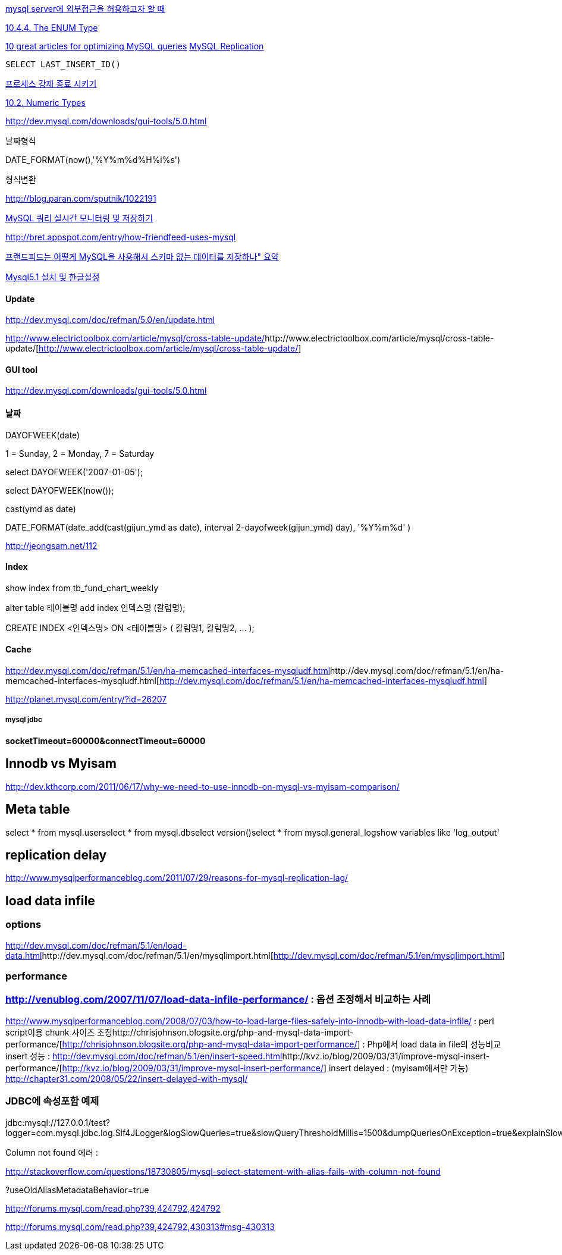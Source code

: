 

http://evilimp.tistory.com/17[mysql server에 외부접근을 허용하고자 할 때]

http://dev.mysql.com/doc/refman/5.0/en/enum.html[10.4.4. The ENUM Type]

http://phpimpact.wordpress.com/2008/06/12/10-great-articles-for-optimizing-mysql-queries/[10 great articles for optimizing MySQL queries]  
http://lastmind.net/blog/2008/05/mysql-replication.html[MySQL Replication]

 SELECT LAST_INSERT_ID()

http://breakpoint.tistory.com/tag/processlist[프로세스 강제 종료 시키기]

http://dev.mysql.com/doc/refman/5.0/en/numeric-types.html[10.2. Numeric Types]

http://dev.mysql.com/downloads/gui-tools/5.0.html[http://dev.mysql.com/downloads/gui-tools/5.0.html]

날짜형식

DATE_FORMAT(now(),'%Y%m%d%H%i%s')

형식변환

http://blog.paran.com/sputnik/1022191[http://blog.paran.com/sputnik/1022191]

http://truefeel.tistory.com/125[MySQL 쿼리 실시간 모니터링 및 저장하기]

http://bret.appspot.com/entry/how-friendfeed-uses-mysql[http://bret.appspot.com/entry/how-friendfeed-uses-mysql]

http://colus.egloos.com/5104902[프랜드피드는 어떻게 MySQL을 사용해서 스키마 없는 데이터를 저장하나" 요약]

http://yunsunghan.tistory.com/456[Mysql5.1 설치 및 한글설정]

==== Update

http://dev.mysql.com/doc/refman/5.0/en/update.html[http://dev.mysql.com/doc/refman/5.0/en/update.html]

http://www.electrictoolbox.com/article/mysql/cross-table-update/[]http://www.electrictoolbox.com/article/mysql/cross-table-update/[http://www.electrictoolbox.com/article/mysql/cross-table-update/]

==== GUI tool

http://dev.mysql.com/downloads/gui-tools/5.0.html[http://dev.mysql.com/downloads/gui-tools/5.0.html]

==== 날짜

DAYOFWEEK(date)

1 = Sunday, 2 = Monday, 7 = Saturday

select  DAYOFWEEK('2007-01-05');

select DAYOFWEEK(now());

cast(ymd as date)

DATE_FORMAT(date_add(cast(gijun_ymd as date), interval 2-dayofweek(gijun_ymd) day), '%Y%m%d' )

http://jeongsam.net/112[http://jeongsam.net/112]

==== Index

show index from  tb_fund_chart_weekly

alter table 테이블명 add index 인덱스명 (칼럼명);

CREATE INDEX <인덱스명> ON <테이블명> ( 칼럼명1, 칼럼명2, ... );

==== Cache

http://dev.mysql.com/doc/refman/5.1/en/ha-memcached-interfaces-mysqludf.html[]http://dev.mysql.com/doc/refman/5.1/en/ha-memcached-interfaces-mysqludf.html[http://dev.mysql.com/doc/refman/5.1/en/ha-memcached-interfaces-mysqludf.html]

http://planet.mysql.com/entry/?id=26207[http://planet.mysql.com/entry/?id=26207]

===== mysql jdbc

**socketTimeout=60000&connectTimeout=60000**

== Innodb vs Myisam

http://dev.kthcorp.com/2011/06/17/why-we-need-to-use-innodb-on-mysql-vs-myisam-comparison/[http://dev.kthcorp.com/2011/06/17/why-we-need-to-use-innodb-on-mysql-vs-myisam-comparison/]

== Meta table

select * from mysql.userselect * from mysql.dbselect version()select * from mysql.general_logshow variables like 'log_output'  

== replication delay
http://www.mysqlperformanceblog.com/2011/07/29/reasons-for-mysql-replication-lag/  

== load data infile

=== options
http://dev.mysql.com/doc/refman/5.1/en/load-data.html[http://dev.mysql.com/doc/refman/5.1/en/load-data.html]http://dev.mysql.com/doc/refman/5.1/en/mysqlimport.html[http://dev.mysql.com/doc/refman/5.1/en/mysqlimport.html]  

=== performance

=== http://venublog.com/2007/11/07/load-data-infile-performance/[http://venublog.com/2007/11/07/load-data-infile-performance/] : 옵션 조정해서 비교하는 사례
http://www.mysqlperformanceblog.com/2008/07/03/how-to-load-large-files-safely-into-innodb-with-load-data-infile/[http://www.mysqlperformanceblog.com/2008/07/03/how-to-load-large-files-safely-into-innodb-with-load-data-infile/] : perl script이용 chunk 사이즈 조정http://chrisjohnson.blogsite.org/php-and-mysql-data-import-performance/[http://chrisjohnson.blogsite.org/php-and-mysql-data-import-performance/] : Php에서 load data in file의 성능비교  
insert 성능 : http://dev.mysql.com/doc/refman/5.1/en/insert-speed.html[http://dev.mysql.com/doc/refman/5.1/en/insert-speed.html]http://kvz.io/blog/2009/03/31/improve-mysql-insert-performance/[http://kvz.io/blog/2009/03/31/improve-mysql-insert-performance/]  
insert delayed : (myisam에서만 가능) http://chapter31.com/2008/05/22/insert-delayed-with-mysql/[http://chapter31.com/2008/05/22/insert-delayed-with-mysql/]  

=== JDBC에 속성포함 예제

jdbc:mysql://127.0.0.1/test?logger=com.mysql.jdbc.log.Slf4JLogger&logSlowQueries=true&slowQueryThresholdMillis=1500&dumpQueriesOnException=true&explainSlowQueries=true&connectTimeout=1000&socketTimeout=2000  

Column not  found 에러 :  

http://stackoverflow.com/questions/18730805/mysql-select-statement-with-alias-fails-with-column-not-found  

?useOldAliasMetadataBehavior=true  

http://forums.mysql.com/read.php?39,424792,424792 

http://forums.mysql.com/read.php?39,424792,430313#msg-430313  
 
